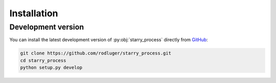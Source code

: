 Installation
============

Development version
-------------------

You can install the latest development version of :py:obj:`starry_process` directly
from `GitHub <https://github.com/rodluger/starry_process>`_:

.. code-block:: bash

    git clone https://github.com/rodluger/starry_process.git
    cd starry_process
    python setup.py develop
